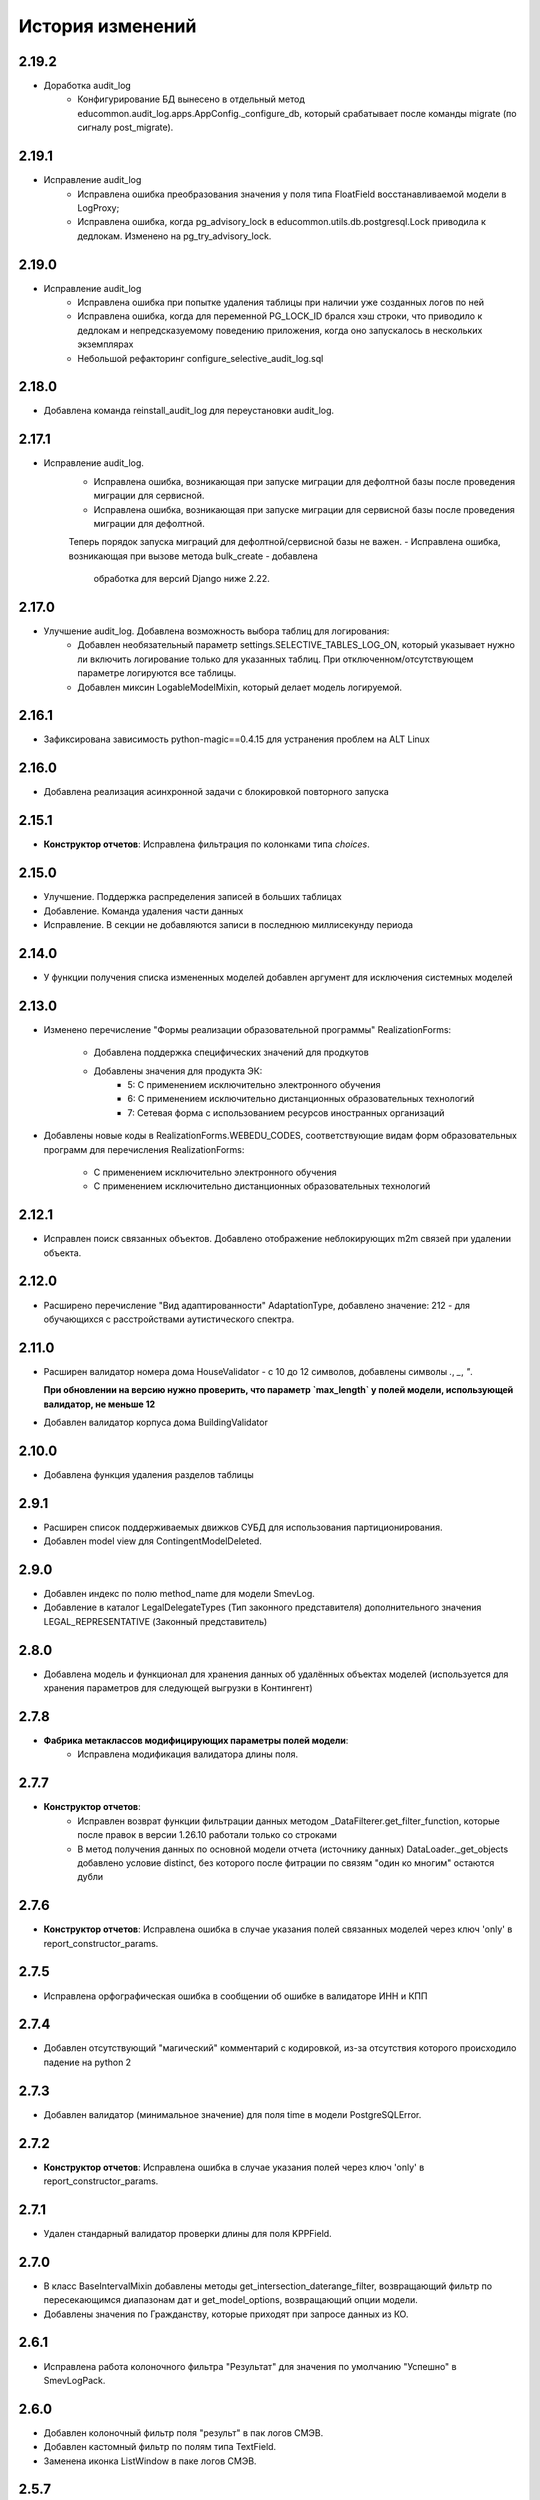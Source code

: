 .. :changelog:

История изменений
-----------------

2.19.2
++++++
- Доработка audit_log
    - Конфигурирование БД вынесено в отдельный метод educommon.audit_log.apps.AppConfig._configure_db,
      который срабатывает после команды migrate (по сигналу post_migrate).

2.19.1
++++++
- Исправление audit_log
    - Исправлена ошибка преобразования значения у поля типа FloatField
      восстанавливаемой модели в LogProxy;
    - Исправлена ошибка, когда pg_advisory_lock в educommon.utils.db.postgresql.Lock
      приводила к дедлокам. Изменено на pg_try_advisory_lock.

2.19.0
++++++
- Исправление audit_log
    - Исправлена ошибка при попытке удаления таблицы при наличии уже созданных
      логов по ней
    - Исправлена ошибка, когда для переменной PG_LOCK_ID брался хэш строки, что
      приводило к дедлокам и непредсказуемому поведению приложения, когда оно
      запускалось в нескольких экземплярах
    - Небольшой рефакторинг configure_selective_audit_log.sql

2.18.0
++++++
- Добавлена команда reinstall_audit_log для переустановки audit_log.

2.17.1
++++++
- Исправление audit_log.
    - Исправлена ошибка, возникающая при запуске миграции для дефолтной
      базы после проведения миграции для сервисной.
    - Исправлена ошибка, возникающая при запуске миграции для сервисной
      базы после проведения миграции для дефолтной.
    Теперь порядок запуска миграций для дефолтной/сервисной базы не важен.
    - Исправлена ошибка, возникающая при вызове метода bulk_create - добавлена
      обработка для версий Django ниже 2.22.

2.17.0
++++++
- Улучшение audit_log. Добавлена возможность выбора таблиц для логирования:
    - Добавлен необязательный параметр settings.SELECTIVE_TABLES_LOG_ON,
      который указывает нужно ли включить логирование только для указанных
      таблиц. При отключенном/отсутствующем параметре логируются все таблицы.
    - Добавлен миксин LogableModelMixin, который делает модель логируемой.

2.16.1
++++++
- Зафиксирована зависимость python-magic==0.4.15 для устранения проблем на ALT Linux

2.16.0
++++++
- Добавлена реализация асинхронной задачи с блокировкой повторного запуска

2.15.1
++++++
- **Конструктор отчетов**: Исправлена фильтрация по колонками типа `choices`.

2.15.0
++++++
- Улучшение. Поддержка распределения записей в больших таблицах
- Добавление. Команда удаления части данных
- Исправление. В секции не добавляются записи в последнюю миллисекунду периода

2.14.0
++++++
- У функции получения списка измененных моделей добавлен аргумент для
  исключения системных моделей

2.13.0
++++++
- Изменено перечисление "Формы реализации образовательной программы"
  RealizationForms:
    - Добавлена поддержка специфических значений для продкутов
    - Добавлены значения для продукта ЭК:
        - 5: С применением исключительно электронного обучения
        - 6: С применением исключительно дистанционных
          образовательных технологий
        - 7: Сетевая форма с использованием ресурсов иностранных организаций

- Добавлены новые коды в RealizationForms.WEBEDU_CODES, соответствующие
  видам форм образовательных программ для перечисления RealizationForms:

    - С применением исключительно электронного обучения
    - С применением исключительно дистанционных образовательных технологий


2.12.1
++++++
- Исправлен поиск связанных объектов. Добавлено отображение неблокирующих
  m2m связей при удалении объекта.

2.12.0
++++++
- Расширено перечисление "Вид адаптированности" AdaptationType, добавлено
  значение: 212 - для обучающихся с расстройствами аутистического спектра.

2.11.0
++++++
- Расширен валидатор номера дома HouseValidator - с 10 до 12 символов,
  добавлены символы `.`, `_`, `"`.

  **При обновлении на версию нужно проверить, что параметр `max_length`
  у полей модели, использующей валидатор, не меньше 12**
- Добавлен валидатор корпуса дома BuildingValidator

2.10.0
++++++
- Добавлена функция удаления разделов таблицы

2.9.1
+++++
- Расширен список поддерживаемых движков СУБД для использования
  партиционирования.
- Добавлен model view для ContingentModelDeleted.

2.9.0
+++++
- Добавлен индекс по полю method_name для модели SmevLog.
- Добавление в каталог LegalDelegateTypes (Тип законного представителя)
  дополнительного значения LEGAL_REPRESENTATIVE (Законный представитель)

2.8.0
+++++
- Добавлена модель и функционал для хранения данных об удалённых объектах
  моделей (используется для хранения параметров для следующей выгрузки в
  Контингент)

2.7.8
+++++
- **Фабрика метаклассов модифицирующих параметры полей модели**:
    - Исправлена модификация валидатора длины поля.

2.7.7
+++++
- **Конструктор отчетов**:
    - Исправлен возврат функции фильтрации данных методом
      _DataFilterer.get_filter_function,
      которые после правок в версии 1.26.10 работали только со строками
    - В метод получения данных по основной модели отчета (источнику данных)
      DataLoader._get_objects добавлено условие distinct,
      без которого после фитрации по связям "один ко многим" остаются дубли

2.7.6
+++++
- **Конструктор отчетов**:  Исправлена ошибка в случае
  указания полей связанных моделей через ключ 'only'
  в report_constructor_params.

2.7.5
+++++
- Исправлена орфографическая ошибка в сообщении об ошибке в
  валидаторе ИНН и КПП

2.7.4
+++++
- Добавлен отсутствующий "магический" комментарий с кодировкой,
  из-за отсутствия которого происходило падение на python 2

2.7.3
+++++
- Добавлен валидатор (минимальное значение)
  для поля time в модели PostgreSQLError.

2.7.2
+++++
- **Конструктор отчетов**:  Исправлена ошибка в случае
  указания полей через ключ 'only' в report_constructor_params.

2.7.1
+++++
- Удален стандарный валидатор проверки длины для поля KPPField.

2.7.0
+++++
- В класс BaseIntervalMixin добавлены методы get_intersection_daterange_filter,
  возвращающий фильтр по пересекающимся диапазонам дат и get_model_options,
  возвращающий опции модели.
- Добавлены значения по Гражданству, которые приходят при запросе данных из КО.

2.6.1
+++++
- Исправлена работа колоночного фильтра "Результат"
  для значения по умолчанию "Успешно" в SmevLogPack.

2.6.0
+++++
- Добавлен колоночный фильтр поля "результ" в пак логов СМЭВ.
- Добавлен кастомный фильтр по полям типа TextField.
- Заменена иконка ListWindow в паке логов СМЭВ.

2.5.7
+++++
- Исправлена регулярка для валидатора типа документа.

2.5.6
+++++
- Исправлена проверка количества значений для фильтра "между" в ReportFilter.

2.5.5
+++++
- Добавлен unicode_literals из __future__ в файл с основными валидаторами
  для корректной работы регулярок с unicode.

2.5.4
+++++
- При парсинге xls если нет ошибок возвращался list(), а нужен set()

2.5.3
+++++
- Исправлена непредвиденная ошибка в окне редактирования шаблона КО в IE-11;

2.5.2
+++++
- При добавлении ошибки при парсинге xls листа остаются только уникальные.

2.5.1
+++++
- Валидаторы Серии и Номера документа: изменено регулярное выражение;
- Поля модели: добавлена переменная `__all__`.

2.5.0
+++++
- **get_related_instances_and_handlers**: Каскадное удаление для m2m-полей.

2.4.0
+++++
- Валидация полей:
    - Добавлены валидаторы персональных данных физического лица для:
         - ФИО;
         - даты (например, рождения);
         - дома;
         - серии и номера паспорта;
         - серии и номера остальных документов;
    - Добавлены вспомогательные функции для создания миграций с валидаторами по
      дате, в которых требуется динамически изменяющаяся дата. К примеру, когда
      дата рождения не должна быть больше текущей даты.
- Поля модели для персональных данных:
    - Добавлены поля для ФИО, СНИЛС, КПП, ИНН, ОГРН, серии и номера док-в
      (отдельно - паспорта), дат;
    - Некоторые (строковые) поля наследуют интерфейс `IMaskRegexField` и
      указывают маску ввода.

2.3.3
+++++
- **CascadeDeleleMixin**: Добавлены сигналы pre_cascade и post_cascade.

2.3.2
+++++
- **CascadeDeleleMixin**: Исправлена совместимость с второй версией Python.

2.3.1
+++++
- **BaseImportPack**: Исправлена проблема вызова метода `get_loaders`
  без параметров.

2.3.0
+++++
- **CascadeDeleleMixin**: Доработка алгоритма удаления связанных объектов.

2.2.6
+++++
- **FileMimeTypeValidator**: Исправлено получение mimetype для докуметов
  созданных в MS office (с расширением docx, xslx, pptx и т.д.).

2.2.5
+++++
- **RBAC**: Исправлена ошибка функции _get_group_title при доступе к группе,
  которой нет в rbac.groups.

- **RBAC JS**: Добавлена проверка на присутствие атрибута label у
  canBeAssignedField.

2.2.4
+++++
- **FileMimeTypeValidator**: Исправил ошибку валидации, при которой если уже
  валидировался файл, то его тип не определялся.

2.2.3
+++++
- **Конструктор отчетов**: Исправлена ошибка метода _is_row_nullable, из-за
  которой выполнение прерывалось при проверке сложносоставных столбцов на
  необходимость сортировки.

2.2.2
+++++
- **XLSLoader**: Исправлено написание ошибки для Импортера. Теперь указывается
  номер строки.

2.2.1
+++++
- **RBAC**: Возможность добавления аннотации типов для метода `get_rbac_rule_data`
- **Конструктор отчетов**: Добавлено человекочитаемое представление для столбцов,
  операторов, фильтров, и сортировки в конструкторе отчетов (report_constructor)
- Исправлена ошибка в шаблоне для отображения текста сообщения без
  экранирования символов html-тегов в колонке "Сообщение" в таблице
  перечисления связей при удалении объекта.

2.2.0
+++++
- **Конструктор отчетов**: Добавлена возможность подсчета количества и суммы
  значений в отчете.
- **Конструктор отчетов**: Исправлено формирование данных при использовании
  ``ArrayField``.

2.1.2
+++++
- Исправлена ошибка в конструкторе отчетов Excel, не позволяющая
  отсортировать массив, содержащий и обычные значения, и null (None).

2.1.1
+++++
- Исправление ошибки вызова super() у класса SingleErrorDecimalField.

2.1.0
+++++
- Добавлен валидатор SingleErrorDecimalValidator для поля
  SingleErrorDecimalField, и добавлено поле SingleErrorDecimalField.

2.0.4
+++++
- Исправлен баг при неуказанном классе загрузчика в наследниках
  importer.api.BaseImportPack

2.0.3
+++++
- Исправлена совместимость importer.api.BaseImportPack с Python3

2.0.2
+++++
- (Несовместима с Python3)
  Исправлена совместимость importer.api.BaseImportPack с Python3

2.0.1
++++++
- (Несовместима с Python3) Исправлено эпизодическое отображение
  ошибок встраивания прокси из предшествующей загрузки
  при использовании LayoutProxyLoader

2.0.0
++++++
- Изменения для поддержки Python 3.7.
- Удалены фактически не поддерживаемые south_migrations.

1.28.3
++++++
- **Конструктор отчетов**: Исправлена работа конструктора при работе с
  вложенными блоками, возникающими при обработке отношений многие-ко-многим.

1.28.2
++++++
- Добавлен механизм для комплексной валидации строк при дата-импорте.

1.28.1
++++++
- Исправлена работа конструктора отчетов с ArrayField, BooleanField.

1.28.0
++++++
- Добавлен валидатор ``FileMimeTypeValidator`` для FileField полей проверяющий
  mimtype файла.

1.27.1
++++++
- Исправлена ошибка в python3 TypeError: method expected 2 arguments, got 3

1.27.0
++++++
- Минимальная версия Django поднята до 1.11

1.26.16
+++++++
- Исправлена ошибка приведения типов в XLSLoader.

1.26.15
+++++++
- Исправлена ошибка при проверке необходимости игнорирования поля модели
- Добавлена возможность добавить в конструкторе вычисляемое поле связанной модели

1.26.14
+++++++
- Добавлена возможность изменить базовый кварисет валидатора уникальности.

1.26.13
+++++++
- **Логи СМЭВ**:

 * Добавлена проверка дат в окно параметров печати отчета
 * Печатная форма отчета изменена на Альбомную для того чтобы все столбцы
   умешались на одной странице

1.26.12
+++++++
- Исправлена ошибка перекрытия окна с сообщением при вызове
  ApplicationLogicExeption, при использованиии CancelConfirmWindow.

1.26.11
+++++++
- **Совместимость с Django2.0**: Для совместимости с django 2.0 доработаны:

  * У ``AuditLogMiddleware`` добавлено наследование от MiddlewareMixin для
    совместимостью с новым стилем middleware
  * В модели ``ResetPasswords`` у поля с типом ForeignKey
    добавлен атрибут on_delete

1.26.10
+++++++
- **Конструктор отчетов**: Исправлена работа фильтров.

1.26.9
++++++
- Добавлен валидатор модели для полей, становящихся обязательными в рамках
  плагина.
- Добавлена возможность настраивать сообщение об ошибке для валидатора
  ``UnchangeableFieldValidator``.

1.26.8
++++++

- В дополнение к операции миграции ``AlterField`` с поддержкой других
  приложений добавлены операции ``AddField``, ``RemoveField`` и
  ``RenameField``.

1.26.7
++++++

- **Журнал изменений**: Исправлена ошибка, возникавшая при отображении строкового
  представления удаленого объекта модели, в которой есть поля типа
  ``FileField`` или ``ImageField``.
- **Журнал изменений**: Добавлена поддержка полей типа ``DateTimeField`` при
  отображении строкового представления объекта в журнале изменений.

1.26.6
++++++

- **Конструктор отчетов**:  Исправлена ошибка формирования отчета. Доработана
  функция проверки блока записей, добавлена проверка пустого множества.

1.26.5
++++++

- **Конструктор отчетов**:  Исправлена ошибка фильтрации коллонок для создания
  шаблона отчета.


1.26.4
++++++

- **Конструктор отчетов**:  Исправлена фильтрация коллонок для создания
  шаблона отчета.

1.26.3
++++++

- Добавлена возможность регистрации и перерегистрации представлений моделей,
  в зависимости от их приоритета.


1.26.2
++++++

- **Конструктор отчетов**:  Исправлена ошибка связаная с кодировками при
  записи в файл.

1.26.1
++++++

- **Конструктор отчетов**:  В конструктор отчетов исправлена ошибка объеденения блоков в строке

1.26.0
++++++

- Добавлена операция миграций ``AlterField`` для изменения параметров полей с
  поддержкой моделей других приложений.

1.25.1
++++++

- **Подержка django 2.2**: Добавлена подержка django 2.2.

1.25.0
++++++

- **validation**: В ModelValidationMixin добавлена возможность задавать
  классы-валидаторы для модели.
- **validators**: Добавлены валидаторы для моделей.

1.24.0
++++++

- **Конструктор отчетов**: вычисляемые поля.

1.24.0
++++++

- **Конструктор отчетов**: вычисляемые поля.

1.23.0
++++++

- **Конструктор отчетов**: Исправлено поведение редактора шаблонов так, чтобы
  в режиме ``read_only`` не были доступны кнопки редактирования шаблона.
- **Конструктор отчетов**: в редактор шаблонов отчетов добавлена поддержка
  двойного клика мышью для добавления/удаления столбцов в отчет и
  разворачивания/сворачивания разделов.
- **Конструктор отчетов**: добавлена поддержка полей логического типа. Ранее
  для таких полей в отчете отображались значения "0" и "1". После доработки
  отображаются "Нет" и "Да" соответственно.

1.22.1
+++++++

- **educommon.importer.XLSReader**: Исправлена обработка ключей словаря
  конфигураций страниц, так что бы не возникала ошибка, когда их тип отличный
  от str.

1.22.0
+++++++

- **django.db.utils**: Добавлен ``Lookup`` фильтрации текста по вхождению
  независимо от регистра, букв е/ё и наличия пробелов.

1.21.9
++++++

- **validators**: Исправлено сообщение валидатора ОКТМО.

1.21.8
++++++

- **extenders**: Исправлена ошибка добавления расширителей с приоритетом.

1.21.7
++++++

- **ws_log**: Исправлена ошибка логирования в ``BaseWsApplicationLogger``.

1.21.6
++++++

- **ws_log**: Исправлена ошибка при сохранение записи лога в Python3.
  При сохранении запрос/ответ в модели не приобразовывался из bytes в str. Это
  приводило к не правильному отображению запросов/ответов в логе.

1.21.5
++++++

- ``utils.ui``: Багфикс в ``DatetimeFilterCreator``, фильтрация осуществлялась
  по полю ``time``, а не по полю, имя которого указывалось в аргументе
  ``field_name``.

1.21.4
+++++++

- **Конструктор отчетов**: Добавлено текстовое представление модели
  ReportTemplate.

1.21.3
+++++++

- **importer**: в XLSLoader изменен текст ошибки при неправильном именовании
  листов в импортируемом файле.

1.21.2
+++++++

- **Конструктор отчетов**: исправлено падение в реестре конструктора отчета
  при несуществующих полях в подотчетных моделях.

1.21.1
+++++++

- **Построение отчета**: Метод ''SimpleReporter.make_report'' изменен
  для более удобного расширения.
- Обработано исключение, генерируемое дескрипторами при ``clean()`` модели
- Учтены связи ``OneToOneField`` при синхронизации данных с Контингентом.
- Внесены исправления в конструктор отчетов. Исправлена проблема извлечения
  полей из RelatedObject.

1.21.0
++++++

- Добавлен пакет **about**, реализующий базовый функционал приложения
  "Информация о системе".

1.20.9
++++++

- **Импорты**: Исправлена ошибка формирования логов при импорте.

1.20.8
++++++

- **Импорты**: Исправлено учитывание регистра названия листов при поиске
  загрузчиков и замалчивание ошибок при неправильном названии листов.

1.20.7
++++++

- **Конструктор отчетов**: Исправлен рекурсивный поиск исключаемых полей.

1.20.6
++++++

- Исправлено отображение лога в журнале изменений, пакет rbac,
  модель RolePermission

1.20.5
++++++

- Добавлено сохранение названия функции при обертывании в
  ``convert_validation_error_to``

1.20.4
++++++

- Добавлено предстваление для модели ``contingent_plugin.ContingentModelChanged``
- Доработано подключение плагина ``contingent_plugin``

1.20.3
++++++

- Исправлен баг при получении модели для проверки в RelationsCheckMixin.
  Ошибка возникала при извлечении модели из прокси над другим прокси.

1.20.2
++++++

- **RBAC**: Отключено отображение предупреждений об удалении зависимых объектов
  при удалении роли.

1.20.1
++++++

- Исправлена ошибка связаная с правилом удаление(on_delete) в поле task_type
  модели RunningTask.

1.20.0
++++++

- Добавлена поддержка django 2.0.

1.19.7
++++++

- Исправлена ошибка при открытии окна BaseMultiSelectWindow

1.19.6
++++++

- **RBAC**: багфикс в функции get_rbac_rule_data().

1.19.5
++++++

- **utils.plugins**: багфикс в модуле (проявлялся в Python 2).

1.19.4
++++++

- **Журнал изменений**: добавлена возможность отключения актуализации настроек
  журналирования.

1.19.3
++++++

- Добавлена возможность автоматичекой перезагрузки грида после подтверждения
  удаления всех зависимых объектов.

1.19.2
++++++

- Исправлена ошибка плагина ``contingent_plugin`` в функции
  ``observer.ContingentFieldsObserver#_has_changes``. При применении дата
  миграций плагином логируются изменения данных. При этом в перечне полей
  логирования находятся и те, которые существовали в модели не всегда.
  Устранено падение, если поля в исторической модели еще не существует.

1.19.1
++++++

- Добавлена возможность сохранения выбора при переходе между страницами
  BaseMultiSelectWindow

1.19.0
++++++

- Добавлен пакет **rest**, реализующий базовый функционал для создания
  rest-сервисов
- Исправлена работа ResultPermissionsAction для случая,
  когда у роли есть скрытые разрешения.

1.18.0
++++++

- Добавлен класс-примесь ``DeferredActionsMixin`` для выполнения отложенных
  действий перед/после сохранения/удаления объекта модели.

1.17.5
++++++

- Добавлена возможность расширять функции и методы встроенных типов

1.17.4
++++++

- Исправлено получение пака в ``get_pack()``
- Добавлена проверка типа расширяемой функции/метода

1.17.3
++++++

- **ws_log**: Добавлен новый тип источника взаимодействия "МФЦ".

1.17.2
++++++

- **ws_log**: Исправлена ошибка при логирование запросов в Python 3.

1.17.1
++++++

- **ws_log**: Добавлен новый тип источника взаимодействия "Барс-Образование".
- **delete_check**: Функции получения связанных объектов при удалении вынесены
  за DeleteCheck, исправлено формирование связей при использовании
  Django-коллектора.

1.17.0
++++++

- В ``ModelValidationMixin`` добавлена возможность выполнения операций
  сохранения с проверкой (``clean_and_save()``, ``objects.create()``) внутри
  транзакции. Такая необходимость возникает в т.ч. когда внутри
  ``full_clean()`` используется ``select_for_update()``.

1.16.3
++++++

- Добавлены новые параметры полей ввода имен, ОКПО, ОГРН, ОКВЭД, ОКОПФ,
  ОКФС, телефона, эоектронной почты и номера счета.

1.16.2
++++++

- **django.db.migration.operations**: добавлена поддержка "естественных"
  (natural) ключей в операции ``LoadFixture``.

1.16.1
++++++

- **delete_check**: Сбор неблокирующих связей при удалении объектов заменен на
  использование коллектора Django.
- **Интервальные модели**: оптимизирована проверка пересечения интервала
  с другими записями модели (параметр ``no_intersections_for``) при
  использовании внешних ключей.
- **Реестр асинхронных задач**: Исправлен некорректный порядок отображения
  результатов выполнения асинхронной задачи.

1.16.0
++++++

- Добавлено окно отображения связанных объектов с возможностью продолжить
  удаление объекта и его связей.

1.15.9
++++++

- **RBAC**: Багфикс в команде ``rbac show actions`` при запуске в Python 3.
- **RBAC**: В вывод команды ``rbac show actions`` добавлена подсветка имен
  разрешений и классов.

1.15.8
++++++

- **Интервальные модели**: Багфикс в метаклассе интервальной модели. Ошибка
  проявлялась в том, случае, когда на основе классов-примесей
  ``DateIntervalMixin`` и ``DateTimeIntervalMixin`` создавались классы-примеси.
  В метаклассе ``BaseIntervalMeta`` учитывались параметры только самого класса,
  но не его предков, в результате при сложном наследовании терялись параметры
  интервальной модели.
- Удалено использование pip API в связи с тем, что в версии 10 оно было
  закрыто.

1.15.7
++++++

- **Интервальные модели**: Багфикс в метаклассе интервальной модели, из-за
  которого нельзя было поменять параметры полей с границами интервала, если
  в классе модели использовался другой метакласс (конфликт с
  ``model_modifier_metaclass``).

1.15.6
++++++

- **Журнал изменений**: Удалена привязка к RBAC. Это мешало использовать журнал
  изменений в Системах без RBAC.

1.15.5
++++++

- **Конструктор отчетов**: Добавление проверки окрашивания в красный только
  листьевю
- **Журнал изменений**: багфикс в коде перенастройки подключения к сервисной
  БД из основной.

1.15.4
++++++

- Багфикс после добавления поддержки Python 3: исправлен расчет высоты текста
в ячейке

1.15.3
++++++

- Добавлен перехват ObjectDoesNotExist ошибок для моделей.
- Багфикс после добавления поддержки Python 3: исправлено разбиение слова на
  части для печатных форм.
- **Конструктор отчетов**: Исправление отображения отчетов с неактуальными
  колонками.
- **Конструктор отчетов**: Поле "Отображать данные по дочерним учреждениям"
  переименовано в поле "Отображать данные по дочерним организациям".

1.15.2
++++++

- Багфикс после добавления поддержки Python 3: добавлено принудительное
  приведение номера строки к строковому виду в key-функции сортировки логов.

1.15.1
++++++

- Багфикс после добавления поддержки Python 3: убран decode() для объектов str.

1.15.0
++++++

- Добавлен функционал расширителей классов (``educommon.utils.plugins``).

1.14.3
++++++

- **RBAC**: Багфикс в модели ``UserRole`` (непраивльно выполнялась проверка
  возможности назначения роли указанному типу пользователя).

1.14.2
++++++

- **RBAC**: Багфикс в окне редактирования роли: не отображались наименования
  разделов.
- Багфикс после добавления поддержки Python 3: при использовании директивы
  ``from __future__ import absolute_imports`` в Python 2 значение
  ``__package__`` содержит пустую строку вместо имени пакета.

1.14.1
++++++

- **ws_log**: Исправлена ошибка сортировки по столбцу "Код метода".

1.14.0
++++++

- Поддержка Python 3.

1.13.8
++++++

- **Реестр асинхронных задач**: Исправлена ошибка, возникающая при попытке
  использования ``retry`` у асинхронных задач.


1.13.7
++++++

- **Конструктор отчетов**: Исправлена ошибка, возникающая при формировании
  и редактировании отчетов из шаблонов, поля которых были исключены
  при помощи ``model.report_constructor_params`` (except, only, skip).


1.13.6
++++++

- **m3**: Доработана совместимость с Django >= 1.9

1.13.5
++++++

- **ws_log**: Добавлена возможность сортировки записей в реестре логов
  запросов СМЭВ (``educommon.ws_log.actions.SmevLogPack``)

1.13.4
++++++

- **django.db.migration.operations**: В ``LoadFixture`` и ``CorrectSequence``
  добавлены возможности принудительно загрузить фикстуры и
  скорректировать sequence для моделей
  (например, для моделей, у которых параметр managed=False).

1.13.3
++++++

- **Конструктор отчетов**: Исправлена ошибка, при которой некорректно
  выполнялась проверка ограничивающих параметров столбцов вложенных
  моделей источника.

1.13.2
++++++

- **django.db.utils**: Багфикс в ``model_modifier_metaclass`` (при изменении
  параметры ``max_length`` у поля ``CharField`` в соответствующем валидаторе
  поля значение оставалось равным исходному).

1.13.1
++++++

- **ws_log**: Исправлена ошибка при обработке события wsgi_exception.

1.13.0
++++++

- **ws_log**

  - Доработано логирование запросов к веб-сервисам.
  - Добавлен менеджер логгеров (``educommon.ws_log.utils.logger_manager``).
  - Добавлен класс-интерфейс для конфигурирования менеджера логгеров
    (``educommon.ws_log.IConfig``).
  - Добавлен логгер для уже существующих веб-сервисов
    (``educommon.ws_log.base.DefaultWsApplicationLogger``).

1.12.3
++++++

- **RBAC**: Багфикс проверки типа пользователя в модели ``UserRole``.

1.12.2
++++++

- **RBAC**: Реализована защита от удаления из всех ролей разрешения на
  редактирование роли.

1.12.1
++++++

- **RBAC**: Багфикс в миграции 0004: из-за того, что не был прописан менеджер
  по умолчанию, использование модели ``UserRole`` в миграциях приводило к
  ошибке, т.к. атрибута ``objects`` у этой модели не было.

1.12.0
++++++

- **RBAC**: Добавлена возможность назначения ролей определенному типу
  пользователей.

1.11.2
++++++
- ``utils.fonts``: Добавлен шрифт Calibri.

1.11.1
++++++

- ``utils.ui``: Добавлена возможность указывать callable-объекты для
  формирования вариантов выбора в фильтре ``educommon.utils.ui.ChoicesFilter``.

1.11.0
++++++

- **Конструктор отчетов**: Изменена логика обработки параметров моделей,
  теперь иерархия столбцов отчета формируется в зависимости от параметров
  источника данных.
- **Конструктор отчетов**: Добавлена возможность указывать вложенные поля в
  параметрах конструктора модели.

1.10.0
++++++

- Добавлен парсер для файлов лицензий (``educommon.utils.licence``).
- **RBAC**: Добавлена возможность сокрытия разрешений от пользователя.
- **RBAC**: В окно редактирования роли добавлен столбец "Зависимые разрешения".

1.9.1
+++++

- **Конструктор отчетов**: Добавлена проверка заполненности параметров
  сортировки отчета на клиенте.

1.9.0
+++++

- **Конструктор отчетов**: Минимальная версия *Django* поднята до *1.8*.
- **Конструктор отчетов**: Регистрация `lower` лукапа при подключении плагина.
- **Конструктор отчетов**: Исправлена работа фильтров "Равно одному из" и
  "Между".
- Добавлена возможность расширения списка зависимых объектов перед удалением
  записей в слушателе ``DeleteCheck``, через сигнал ``collect_implicit``.
- **Журнал веб-сервисов**: в окне печати и xls шаблоне изменено название поля
  с "Учреждение" на "Организация".
- Добавлены переменные "Константы" обозначающие некоторые элементы справочника
  образовательных организаций
- **RBAC**: Исправлена ошибка открытия списка ролей при наличии права только
  на просмотр.

1.8.3
+++++

- Исправлена ошибка в ``educommon.django.db.utils.model_modifier_metaclass``.
  Не было учтено, что некоторые атрибуты поля имеют дубликаты *(например,
  значение ``verbose_name`` дублируется также и в атрибуте ``_verbose_name``)*.
  В результате, если не продублировать значение в таких атрибутах, при
  формировании файла миграции переопределенные в ``model_modifier_metaclass``
  параметры полей не будут учтены.

1.8.2
+++++

- **RBAC**: Добавлена возможность указывать зависимости между разрешениями
  в виде callable-объекта (актуально для предотвращения кросс-импортов).

1.8.1
+++++

- **RBAC**: Добавлена поддержка классов конфигурации django-приложений в
  параметре ``INSTALLED_APPS``.

1.8.0
+++++

- **RBAC**: Добавлена возможность определять зависимости между разрешениями.
- **RBAC**: В окно редактирования роли добавлена возможность просмотра итоговых
  разрешений, предоставляемых ролью (с учетом зависимых разрешений и вложенных
  ролей).
- **RBAC**: Прописаны зависимости между разрешениями в следующих приложениях
  ``educommon.auth.rbac`` и ``educommon.audit_log``.
- **Утилиты**: добавлена функция ``patch_utf8_assertion_error``. Если её
  вызвать при инициализации проекта, то все исключения AssertionError
  с русскоязычными сообщениями будут отображаться корректно.

1.7.0
+++++

- **RBAC**: Добавлено отображение текстового описания разрешения в окне
  редактирования роли.

- Перенос шаблонного фильтра ``jsonify`` в ``educommon.utils.system_app``.

1.6.8
+++++

- **RBAC**: Доработка функции ``educommon.auth.rbac.utils.get_rbac_rule_data``.
  Добавлена поддержка метода ``get_rbac_rule_data`` в действиях (``Action``), а
  также поддержка аргумента ``action`` в методах ``get_rbac_rule_data``.

1.6.7
+++++

- **Утилиты**: Багфикс в функции ``educommon.utild.db.get_related_fields()``.

1.6.6
+++++

- **RBAC**: Багфикс в коде запуска обработчиков разрешений.

1.6.5
+++++

- **RBAC**: Доработана проверка на вложенность при удалении роли из роли.
- Вынесен шаблонный фильтр jsonify.

1.6.4
+++++

- Добавлен источник взаимодействия "концентратор" в реестр "Поставщики СМЭВ"

1.6.3
+++++

- **Утилиты**: исправлена ошибка в функции ``is_in_migration_command()``,
  допущенная в предыдущей версии ``educommon``.

1.6.2
+++++

- **Утилиты**: доработана функция ``is_in_migration_command()``. Ранее в
  версиях Django 1.7+ она возвращала ``True`` только если вызов функции
  осуществлялся в рамках выполнения management-команды ``migrate``, команды
  ``makemigrations``, ``sqlmigrate`` и ``show_migrations`` не учитывались.
  Поддержка этих команд добавлена в функцию.

1.6.1
+++++

- **Конструктор отчетов**: в окне редактирования шаблона отчета на вкладке
  "Фильтры" столбец "Оператор" переименован на "Условие".

- **Конструктор отчетов**: доработка для совместимости с Celery 4.x.
  ``ConstructorConfig.async_task`` должен возвращать экземпляр класса, а в коде
  результат использовался как класс.

- Обновлены secure_media urlpatterns для Django 1.10.

1.6.0
+++++

- **Конструктор отчетов**: добавлена возможность переопределения наименований
  столбцов при настройке источников данных.

1.5.0
+++++

- **Журнал изменений**: добавлена проверка наличия в базах данных (основной и
  сервисной) необходимых расширений. При их отсутствии осуществляется попытка
  создания недостающих расширений: для основной БД --- ``postgres_fdw`` и
  ``hstore``, для сервисной --- ``hstore``.
- **Журнал изменений**: исправлена ошибка, возникающая при выполнении миграций
  на пустой БД.

1.4.0
+++++

- Конструктор отчетов: фильтрация и сортировка данных, багфиксы.
- Исправлена ошибка в зависимости от пакета ``m3-django-compat``, которая
  приводила к тому, что при установке зависимостей в соответствии со списком
  зависимостей проекта устанавливалась версия 1.3.0 несмотря на то, что другие
  пакеты требовали более высоких версий ``m3-django-compat``.

1.3.2
+++++

- Исправлена миграция изменения Поле "Адрес сервиса изменения статуса"
  в модели "Поставщики СМЭВ"


1.3.1
+++++

- Поле "Адрес сервиса изменения статуса" в модели "Поставщики СМЭВ"
  сделано необязательным.

1.2.0
+++++

- В educommon.importer.EnumCell добавлена возможность указывать значения,
  при которых ячейка считается пустой.

1.1.4
+++++

- Добавлены типы законного представителя ("Попечитель" и "Руководитель воспита-
  тельного, лечебного и иного учреждения, в котором ребенок находится на
  полном государственном обеспечении") в качестве доступных для выбора в
  справочниках значений в ЭДС.

1.1.3
+++++

- Исправление ошибки в функции ``educommon.ws_log.smev.applications.method_call``.
  Если дескриптор метода не найден(ResourceNotFound), при попытки получить
  из системы информацию по методу сервиса для логирования, падала ошибка.

1.1.2
+++++

- Исправление ошибки в функции ``educommon.utils.m3.db.get_related_fields``.
  Ошибка заключалась в том, что функция возвращала M2M-поля, указывая на то,
  что из них есть ссылки (внешний ключ) на указанную в первом аргументе функции
  модель. Но фактически такой ссылки нет --- есть ссылка из промежуточной
  таблицы. Это приводило к неправильному функционированию слушателя
  ``DeleteCheck``.

1.1.1
+++++

- При отсутствии прав на редактирование разрешений ролей грид в
  ``educommon.auth.rbac.ui.RoleEditWindow`` будет типа `ExtGridRowSelModel`,
  иначе `ExtGridCheckBoxSelModel`. Добавлен стиль для строк грида ролей
  которые не выбраны.

1.1.0
+++++

- Объявлены две константы для перечисления трудных жизненных ситуаций
  (``educommon.contingent.catalogs.DifficultSituations``).
- Добавлена совместимость ``educommon.django.db.partitioning`` c Django 1.4.
- Добавлен справочник "Тип документа, подтверждающего права".

1.0.12
++++++

- Исправлена 4-ая миграция модуля ``educommon.ws_log``, добавлено явное
  приведение типа, при изменении поля ``source``.

1.0.11
++++++

- Блокировка грида в ``educommon.auth.rbac.ui.RoleEditWindow``, если имеются
  права только на просмотр ролей. Скрытие кнопки сохранить.

1.0.10
++++++

- Исправление ошибки при фильтрации записей по полю "Объект" в Журнале
  изменений (``educommon.audit_log``).

1.0.9
+++++

- Перенос проверки наличия полей в моделях для
  ``contingent.contingent_plugin.observer.ContingentFieldsObserver``

1.0.8
+++++

- Исправил функцию проверки наличия SQL процедур, необходимых
  для проведения партиционирования.

1.0.7
+++++

- Исправлена ошибка UnicodeEncodeError при обработке
  ``spyne_smev.fault.ApiError``.

1.0.5
+++++

- Восстановлена загрузка фикстуры для модели типа асинхронных задач
  в django-миграциях.

1.0.4
+++++

- Секционирование таблиц PostgreSQL: Багфикс в ``partitioning.sql``.

1.0.3
+++++

- Секционирование таблиц PostgreSQL: Исправление ошибки в функции
  ``partitioning.get_sequence_for_field()``.

1.0.2
+++++

- Конструктор отчетов: переведение сборки в асинхронный режим работы.

1.0.1
+++++

- Конструктор отчетов: увеличение времени ожидания сборки.

  Сборка отчетов может занимать много времени, но при этом пока идет в
  синхронном режиме, поэтому таймаут ожидания ответа на HTTP-запрос
  сборки отчета увеличен до 30 минут.

1.0.0
+++++

- Изменен порядок нумерации версий, описание см. в README.rst.
- Реализация конструктора отчетов.
- Исправление ошибок в параметрах моделей с ``CascadeDeleleMixin``.

0.15.32
+++++++

- Исправление ошибок в ``CascadeDeleteMixin``.

0.15.31
+++++++

- Исправлены ошибки в механизме импорта. В лог теперь попадают сообщения
  об ошибках извлечения данных из xls. Если были ошибки при импорте без
  игнорирования ошибок, то даже корректные данные не загружаются.

0.15.30
+++++++

- заменила None значения uftt_code в IdentityDocumentsTypes на значение 4
  (Другой документ, удостоверяющий личность )

0.15.29
+++++++

- educommon.audit_log: Исправлена ошибка в параметрах фильтра колонки "Объект".

0.15.28
+++++++

- Перенесен слушатель ``DeleteCheck``, собирающий и показывающий информацию о
  зависимых обьектах.
- Перенесен ``model_view`` , отображающий связи о зависимых объектах.
- Создана инфраструктура для тестирования паков.
- Созданы примеси к моделям и пакам для каскадного удаления обьектов.
- Тесты для примесей ``CascadeDeleleMixin`` и ``CascadeDeletePackMixin``.
- Добавлена совместимость management-команды ``rbac`` с версиями django<1.10.
- Перенесены функции ``get_field``, ``get_related_fields``,
  ``get_related_instances``, ``get_nested_attr``, ``local_template``.

0.15.27
+++++++

- ``educommon.ws_log``: добавлен индекс для поля "Время СМЭВ запроса"
  (``ws_log_smevlog.time``).
- ``educommon.ws_log``: оптимизирован запрос на выборку записей.

0.15.26
+++++++

- Исправлена ошибка pickle объекта модели партицированной таблицы

0.15.25
+++++++

- ``educommon.auth.simple_auth``: добавлена возможность кастомизации алгоритма
  поиска учетной записи по email при восстановлении пароля. В ``educommon.ioc``
  добавлена возможность зарегистрировать функцию ``get_user_by_email(email)``,
  в которой реализован альтернативный алгоритм.

0.15.24
+++++++

- Убрано сообщение «Файл пуст» при импорте.
- Исправлена ошибка при миграциии ``ws_log`` на всех версиях Django.

0.15.23
+++++++

- Исправлена проблема с указанием высоты строки объединенных ячеек при
  использовании ``educommon.report.utils.adjust_row_height``.
- Добавлен шрифт Tahoma Regular.
- В метод ``BaseIntervalMixin.get_date_in_intervals_filter()`` добавлены
  аргументы ``include_lower_bounds`` и ``include_upper_bounds``, определяющие
  включение границ в интервалы.

0.15.22
+++++++

- Исправлена ошибка невозможности ввода значения фильтров русскими символами в
  management-команде ``delete_objects``.

0.15.21
+++++++

- Добавлена management-команда ``delete_objects`` для удаления объектов.
- В ``educommon.django.db.partitioning`` добавлены management-команды
  для осуществления секционирования и миграции данных из родительской
  таблицы в соответствующие секции.
- Добавлена функция ``reconfigure_object_tree_by_access`` для
  перенастройки древовидного грида в зависимости от прав доступа.
- RBAC: В окне редактирования роли исправлена сортировка списка разрешений.

0.15.20
+++++++

- Добавлен журнал изменений

0.15.19
+++++++

- Исправлена ошибка при миграции ``contingent_plugin`` на версиях Django выше
  1.9.0.

0.15.18
+++++++

- Исправлена ошибка при которой невозможно изменить название файла отчета, если
  задан параметр ``title`` у пака для генерации отчета.

0.15.17
+++++++

- Поддержка версий PostgreSQL<9.5 в коде партиционирования таблиц БД. Для
  установки изменений в БД нужно выполнить
  ``partitioning.init(database_alias, force=True)``. Изменение вышло также в
  версии 0.14.24.

0.15.16
+++++++

- Поддержка табличных пространств в партиционированных таблицах. Новые разделы
  будут создаваться в том же табличном пространстве, в котором находится
  основная таблица, а не в табличном пространстве по умолчанию. Для установки
  изменений в БД нужно выполнить
  ``partitioning.init(database_alias, force=True)``.

0.15.15
+++++++

- Исправление ошибки получения списка зависимых объектов в
  ``educommon.objectpack.actions.RelationsCheckMixin``.

0.15.14
+++++++

- Исправление ошибок, допущенных в версии 0.15.10, в очередности параметров
  инициализации ``educommon.importer.proxy_import.ProxyLoader`` и пустому
  логу при загрузке строк в ``educommon.importer.proxy.MultiProxyLoader``,
  приводивших к проблемам с обратной совместимостью.

0.15.13
+++++++

- Исправление ошибок модуля импортера для работы библиотеки с версиями
  m3-core ниже 2.2.5.

0.15.12
+++++++

- К initial миграции contingent_plugin добавлен run_before со всеми
  приложениями из settings.PROJECT_APPS.

0.15.11
+++++++

- Добавлена обработка критической ошибки импорта для предварительной проверки.

0.15.10
+++++++

- Добавлен функционал предварительной проверки шаблона для операции импорта.

0.15.9
++++++

- Исправление ошибок в коде партиционирования таблиц БД, допущенных в версии
  0.14.21.

0.15.8
++++++

- Исправление ошибок, допущенных в версии 0.14.20/0.15.7, в коде
  ппартиционирования таблиц БД.

0.15.7
++++++

- Доработана печать Логов СМЭВ.
- Дополнительная оптимизация триггеров, обеспечивающих партиционирование таблиц
  БД.

0.15.6
++++++

- Исправлена ошибка ``educommon.importer.proxy_import.ProxyLoader``,
  в которой вызов метода ``load`` при наличии ошибок в импорте
  возвращал True.

0.15.5
++++++

- Оптимизация триггеров, обеспечивающих партиционирование таблиц БД (также
  в версии 0.14.19).

0.15.4
++++++

- Исправления в OriginalObjectMixin, исправляющие ошибку по внесению None
  в WeakValueDictionary.

0.15.3
++++++

- Исправления в OriginalObjectMixin, позволяющие без проблем накатывать
  миграции с загрузкой из фикстур.
- Добавлены константы для справочников "Образовательные программы", "Виды
  адаптированности", "Формы реализации образовательной программы".

0.15.2
++++++

- В ``educommon.report.utils`` добавлены функции ``cm_to_inch``,
  ``inch_to_cm``, ``get_cell_bounds``, ``get_cell_width`` и
  ``get_cell_height``.
- В функцию ``educommon.report.utils.adjust_row_height`` добавлена поддержка
  объединенных ячеек.

0.15.1
++++++

- Багфикс в базовом классе для роутеров БД ``ServiceDbRouterBase``.

0.15.0 (2016-09-15)
+++++++++++++++++++

- Выполнен рефакторинг наблюдателя за изменениями в моделях (инструкции по
  обновлению см. в ``UPGRADE.rst``).
- Изменения для совместимости с Django 1.10.

0.14.25
+++++++

- ``educommon.ws_log``: добавлен индекс для поля "Время СМЭВ запроса"
  (``ws_log_smevlog.time``).
- ``educommon.ws_log``: оптимизирован запрос на выборку записей.

0.14.24
+++++++

- Поддержка версий PostgreSQL<9.5 в коде партиционирования таблиц БД. Для
  установки изменений в БД нужно выполнить
  ``partitioning.init(database_alias, force=True)``.

0.14.23
+++++++

- Поддержка табличных пространств в партиционированных таблицах. Новые разделы
  будут создаваться в том же табличном пространстве, в котором находится
  основная таблица, а не в табличном пространстве по умолчанию. Для установки
  изменений в БД нужно выполнить
  ``partitioning.init(database_alias, force=True)``.

0.14.22
+++++++

- Исправление ошибок в коде ппартиционирования таблиц БД, допущенных в версии
  0.14.21.

0.14.21
+++++++

- Исправление ошибок, допущенных в версии 0.14.20, в коде ппартиционирования
  таблиц БД.

0.14.20
+++++++

- Дополнительная оптимизация триггеров, обеспечивающих партиционирование таблиц
  БД.

0.14.19
+++++++

- Оптимизация триггеров, обеспечивающих партиционирование таблиц БД.

0.14.18 (2016-09-14)
++++++++++++++++++++

- Исправлена ошибка, когда при ошибке в xml не отображалось имя метода в
  логах СМЭВ
- Исправлена ошибка при определении сообщения о пересечении интервалов в RBAC
- simple_report заменен на m3-simple-report
- Убраны номера версий у termcolor и django-sendfile

0.14.17 (2016-08-26)
++++++++++++++++++++

- Исправлены ошибки совместимости с django 1.4 в contingent_plugin

0.14.16 (2016-08-09)
++++++++++++++++++++

- Добавлена модель для отслеживания измененных данных контингента
- Добавлена реализация паттерна observer для django models
- Добавлена функция для автоматического увеличения высоты строки в отчете,
  в зависимости от содержимого ячейки.

0.14.15 (2016-08-01)
++++++++++++++++++++
- RBAC. Проверка на существование объекта RolePermission

0.14.14 (2016-07-29)
++++++++++++++++++++

- Исправлено сообщение об ошибке уникальности в SmevProvider
- Исправлена ошибка миграции ws_log в south migrations

0.14.13 (2016-07-27)
++++++++++++++++++++

- Переделано поле "Источник взаимодействия" в модели "Поставщики СМЭВ"
- Убрал запись в лог ФИО поставщика, т.к. это свойство специфично для каждого
  продукта.
- Добавил вызов метода update_log, который может быть определен в классах web-сервисов,
  чтобы производить с объектом-логом специфичные для продукта операции.

0.14.12 (2016-07-25)
++++++++++++++++++++

- Фикс получения related_objects через m3-django-compat
  в ``objectpack.actions.RelationsCheckMixin``.
- Добавил возможность автоматически заполнять поле Учреждение в окне настройки
  печати логов СМЭВ.
- Исправление циклических импортов в ``utils.ui``.
- Убрано неявное поведение при инициализации RBAC.

0.14.11 (2016-07-20)
++++++++++++++++++++

- В ``objectpack.actions.RelationsCheckMixin`` добавлена опциональная настройка
  для задания заголовков таблиц зависимых объектов.
- Багфикс в модуле ATCFS. Исправлен вывод отладочной информации при выполнении
  команды atcfs_migrate.
- Исправлена инициализация RBAC при прохождении миграций БД.

0.14.10 (2016-07-18)
++++++++++++++++++++

- Добавлены константы для справочника "Типы документов удостоверяющих личность".

0.14.9 (2016-07-12)
+++++++++++++++++++

- Добавлены новые поля в реестр логов СМЭВ, а так же их заполнение при логировании
  запросов к web-сервисам.
- Поле error в логах СМЭВ переименовано в result.
- Добавлена возможность печатать логи СМЭВ.
- Добавлен параметр для ввода адреса ``url_field_params``.

0.14.8 (2016-07-06)
+++++++++++++++++++

- Изменения для совместимости с Django 1.9+.

0.14.7 (2016-07-06)
+++++++++++++++++++

- Добавлено новое значение для справочника "Трудная жизненная ситуация", также
  вынесены константы для справочника "Тип документа, удостоверяющего
  личность"
- Устранена несовместимость с Django 1.8+.

0.14.6 (2016-06-30)
+++++++++++++++++++

- Изменена генерация имен файлов для отчетов, теперь они включают в себя
  названия отчетов
- Добавлены новые поля в реестр "Поставщики СМЭВ"
- Базовый класс для роутеров моделей дополнен методом ``allow_migrate`` в
  целях совместимости с Django>=1.7.
- RBAC: Удалена зависимость от South (нужно для проектов с Django>=1.7).
- Добавлена поддержка миграций Django в приложениях ``simple_auth``, ``rbac`` и
  ``async``.
- Изменения для поддержки Django 1.7+.

0.14.5 (2016-06-07)
+++++++++++++++++++

- Справочник физкультурных групп пополнен новыми значениями.
- В ``m3.extensions.ui.BaseEditWinExtender`` добавлена поддержка маппинга
  ``ArrayField`` → ``ExtMultiSelectField``.
- RBAC: добавлено verbose_name модели RoleParent.

0.14.4 (2016-05-27)
+++++++++++++++++++

- Добавлен реестр "Поставщики СМЭВ".

0.14.3 (2016-05-26)
+++++++++++++++++++

- **ws_log**: Изменение в коде извлечения данных из ``METHOD_VERBOSE_NAMES``:
  значения ключей заменены на словари с ключами ``method_verbose_name``,
  ``interaction`` и ``protocol``.
- **ws_log**: Добавлено определение вида взаимодействия по протоколу.

0.14.2 (2016-05-19)
+++++++++++++++++++

- Изменение async: добавлены поля описания задачи.
- Изменение async: в результат добавлено время выполнения задачи
  после её завершения.

0.14.1 (2016-05-08)
+++++++++++++++++++

- Обновление пакета ``m3-django-compat`` версии 1.1.x.
- Декоратор ``nested_commit_on_success`` помечен как устаревший.
- ``nested_commit_on_success``, ``commit_on_success`` и ``commit_manually``
  заменены на ``m3_django_compat.atomic``.
- Базовый класс менеджеров моделей изменен с
  ``django.db.models.manager.Manager`` на ``m3_django_compat.Manager``.

0.14.0 (2016-05-07)
+++++++++++++++++++

- Подключение пакета ``m3-django-compat``, реализующего инструменты обеспечения
  совместимости кода с версиями Django>=1.4.

0.13.8 (2016-05-12)
+++++++++++++++++++
- ws_log: отключено логирование wsdl-запросов.
- ws_log: при возникновении ошибки указывается тип запроса "Не СМЭВ".

0.13.7 (2016-05-06)
+++++++++++++++++++

- Багфикс фильтрации в реестре логирования вебсервисов.

0.13.6 (2016-04-27)
+++++++++++++++++++

- Добавлена примесь ``DateTimeIntervalMixin``, аналог ``DateIntervalMixin``
  для дат со временем.

0.13.5 (2016-04-25)
+++++++++++++++++++

- Багфикс в классе-примеси ``ModelProxyValidationMixin``.

0.13.4 (2016-04-13)
+++++++++++++++++++

- Багфикс запуска приложений на django 1.9

0.13.3 (2016-04-07)
+++++++++++++++++++

- Багфикс в журнале веб-сервисов (educommon.ws_log): Исправил вывод ошибки,
  когда после ошибки в методе web-сервиса, в лог записывалась ошибка валидации xml.

0.13.2 (2016-04-02)
+++++++++++++++++++

- Багфикс в журнале веб-сервисов (educommon.ws_log): запись журнала не
  сохранялась(падала ошибка при сохранении), так как в модель логирования было
  добавлено обязательное поле direction, которое не заполнялось при сохранении.

0.13.1 (2016-04-01)
+++++++++++++++++++

- Багфикс в журнале веб-сервисов (educommon.ws_log): запись журнала не
  сохранялась, если не был указан ответ веб-сервиса.

0.13.0 (2016-04-01)
+++++++++++++++++++

- Добавлено поле Направление запроса в модель журнала запросов вебсервисов.
  Внимание! Поле обязательно для заполнения! После перехода на данную версию
  educommon необходимо при сохранении инстанса модели SmevLog указывать
  значение атрибута direction.

0.12.9 (2016-04-22)
+++++++++++++++++++

- Исправлена примесь ``ModelProxyValidationMixin``:

  1. Lazy объекты принудительно преобразуются в строки для проверки вхождения
     в список ошибок.
  2. ``ModelProxyValidationMixin`` устанавливает верный атрибут, указывающий, что
     объект Django-модели прошел валидацию.

0.12.8 (2016-04-01)
+++++++++++++++++++

- Оптимизация процесса инициализации подсистемы RBAC:

  1. Из-за неправильной подстановки значений по умолчанию для поля
     ``Permission.description`` (``None`` вместо ``u''``) при каждой
     инициализации подсистемы RBAC разрешения, у которых не было описания,
     обновлялись в БД, т.е. для каждого разрешения без описания выполнялся
     один ненужный UPDATE-запрос.
  2. При проверке наличия изменений в параметрах разрешений неоптимально
     загружалась информация из БД (по одной записи на каждое разрешение),
     что приводило к выполнению одного SELECT-запроса на каждое разрешение.

0.12.7 (2016-03-31)
+++++++++++++++++++

- Багфиксы в кэширующем бэкенде RBAC:

  1. Сигналы ``post_save`` и ``post_delete`` срабатывали для всех моделей
     системы (нужно было учитывать только сигналы от моделей RBAC).
  2. Не обрабатывались изменения в M2M-модели, используемой для хранения
     разрешений ролей, т.к. Django не отправляет сигналы от автоматически
     созданных моделей. В результате изменение списка разрешений роли не
     приводило к перезагрузке кэша.

0.12.6 (2016-03-23)
+++++++++++++++++++

- Багфиксы в параметрах сборки и установки пакета (теперь сборка и установка
  пакета не требует предварительной установки ``m3-builder``).

0.12.5 (2016-03-22)
+++++++++++++++++++

- Подключение ``m3-builder`` как расширения ``setuptools``.

0.12.4 (2016-03-21)
+++++++++++++++++++

- Журнал запросов СМЭВ.

0.12.3 (2016-03-17)
+++++++++++++++++++

- Исправлена некорректная загрузка ролей пользователей с ограниченным сроком
  действия в кеширующем бэкенде для подсистемы RBAC (см. версию 0.11.6).

0.12.2 (2016-03-14)
+++++++++++++++++++

- Багфикс в коде партиционирования таблиц БД. Ограничения (check constraints),
  накладываемые на разделы, должны содержать только константы, т.к. иначе не
  работает т.н. constraint exclusion и при запросе данных из таблицы
  просматриваются все разделы, а не те, которые удовлетворяют условию выборки
  (см. версию 0.6.7).

0.12.1 (2016-03-11)
+++++++++++++++++++

- ``contingent.catalogs.IdentityDocumentsTypes`` обновлен перечнем типов
  документов, которые могут не иметь серии.

0.12.0 (2016-03-03)
+++++++++++++++++++

- Переименование класса-примеси ``DeleteAfterSaveMixin`` на
  ``DeleteOnSaveMixin`` в связи с добавлением возможности удаления объектов
  *перед* сохранением.

0.11.6 (2015-03-17)
+++++++++++++++++++

- Исправлена некорректная загрузка ролей пользователей с ограниченным сроком
  действия в кеширующем бэкенде для подсистемы RBAC.

0.11.5 (2015-03-16)
+++++++++++++++++++

- Исправлена ошибка в setup.py, приводящая к невозможности установки версии
  0.11.4.

0.11.4 (2016-03-14)
+++++++++++++++++++

- Багфикс в коде партиционирования таблиц БД. Ограничения (check constraints),
  накладываемые на разделы, должны содержать только константы, т.к. иначе не
  работает т.н. constraint exclusion и при запросе данных из таблицы
  просматриваются все разделы, а не те, которые удовлетворяют условию выборки
  (см. версию 0.6.7).

0.11.3 (2016-02-25)
+++++++++++++++++++

- Исправлена ошибка при получение связанных записей Django 1.9

0.11.2 (2016-02-25)
+++++++++++++++++++

- ATC FS: Отображение информации при недоступности ВФХ.

0.11.1 (2016-02-19)
+++++++++++++++++++

- ATC FS: Багфиксы в коде обработки действий при недоступном сервере ВФХ.

0.11.0 (2016-02-10)
+++++++++++++++++++

- Функции для объединения обработчиков правил RBAC логическими операциями НЕ, И,
  ИЛИ.
- Реализован кеширующий бэкенд для подсистемы RBAC.
- Добавлен модуль ``educommon.utils.version``, выполняющий сбор данных о билде
  проекта.

0.10.3 (2016-03-14)
+++++++++++++++++++

- Багфикс в коде партиционирования таблиц БД. Ограничения (check constraints),
  накладываемые на разделы, должны содержать только константы, т.к. иначе не
  работает т.н. constraint exclusion и при запросе данных из таблицы
  просматриваются все разделы, а не те, которые удовлетворяют условию выборки
  (см. версию 0.6.7).

0.10.2 (2016-02-02)
+++++++++++++++++++

- Доработка приложения для авторизации пользователей: реализован компонентный
  подход к формированию страницы входа в систему.

0.10.1 (2016-02-01)
+++++++++++++++++++

- Багфикс в классе ``StringFieldsCleanerMixin`` (см. версию 0.9.6).

0.10.0 (2016-01-29)
+++++++++++++++++++

Добавлена частичная поддержка Django 1.9 с полной обратной совместимостью:

- Метод ``educommon.importer.proxy.MultiProxyLoader.load_rows`` переписан
  с использованием ``transaction.atomc`` (``delay_in_situations`` он
  не поддерживает).
- Добавлен конфиг класс ``educommon.objectpack.apps.EduObjectPackConfig`` для
  избавления конфликта имен с приложением m3-objectpack.
- В менеджерах моделей, методу ``get_query_set`` добавлен
  его новый аналог - ``get_queryset``.

0.9.7 (2016-03-14)
++++++++++++++++++

- Багфикс в коде партиционирования таблиц БД. Ограничения (check constraints),
  накладываемые на разделы, должны содержать только константы, т.к. иначе не
  работает т.н. constraint exclusion и при запросе данных из таблицы
  просматриваются все разделы, а не те, которые удовлетворяют условию выборки
  (см. версию 0.6.7).

0.9.6 (2016-02-01)
++++++++++++++++++

- Багфикс в классе ``StringFieldsCleanerMixin``.

0.9.5 (2016-01-25)
++++++++++++++++++

- Режим раздельного вывода ошибок и предупреждений при импорте.

0.9.4 (2016-01-22)
++++++++++++++++++

- Багфикс в обработчике сигнала ``post_delete`` подсистемы RBAC.
- ATC FS: введено ограничение на длительность подключения к ВФХ.
- Доработка класса-примеси ``DateIntervalMixin``: в метод
  ``interval_intersected_error_message()`` передается дополнительный аргумент
  others для возможности формирования более информативных сообщений.

0.9.3 (2016-01-20)
++++++++++++++++++

- Багфикс в классе-примеси ``ModelProxyValidationMixin``.

0.9.2 (2016-01-20)
++++++++++++++++++

- Багфикс в классе-примеси ``ModelValidationMixin``.

0.9.1 (2016-01-19)
++++++++++++++++++

- Багфикс в классе-примеси ``ModelValidationMixin``.

0.9.0 (2016-01-15)
++++++++++++++++++

- Багфикс в пакете educommon.importer (Приведение дат к более точному типу).
- В классе-примеси для принудительной валидации моделей
  ``ModelValidationMixin`` добавлена поддержка сигналов ``pre_clean`` и
  ``post_clean``.
- Добавлен класс-примесь ``DeleteAfterSaveMixin`` для удаления объектов после
  сохранения модели.
- Добавлен класс-примесь ``StringFieldsCleanerMixin`` для удаления из строковых
  полей модели лишних пробелов.

0.8.5 (2015-12-21)
++++++++++++++++++

- Багфикс в пакете ``educommon.importer`` (конфликт имени ``ValidationError`` в
  ``proxy.py`` и ``XLSReader.py``).

0.8.4 (2015-12-17)
++++++++++++++++++

- В модуле ATCFS реализован механизм передачи в интерфейс ошибок в
  удобочитаемом виде.

0.8.3 (2015-12-14)
++++++++++++++++++

- В ``educommon.ioc`` добавлены 3 глобальных переменных для корректной работы
  с ``edureception``. Переменные содержат информацию о моделях справочников.

0.8.2 (2015-12-03)
++++++++++++++++++

- В модуле ATCFS удалена зависимость от пакета rfc6266.

0.8.1 (2015-12-02)
++++++++++++++++++

- Исправлена ошибка в базовом классе асинхронных задач.

0.8.0 (2015-11-30)
++++++++++++++++++

- Добавлены модели и базовый класс для асинхронных задач.

0.7.1 (2016-03-14)
++++++++++++++++++

- Багфикс в коде партиционирования таблиц БД. Ограничения (check constraints),
  накладываемые на разделы, должны содержать только константы, т.к. иначе не
  работает т.н. constraint exclusion и при запросе данных из таблицы
  просматриваются все разделы, а не те, которые удовлетворяют условию выборки
  (см. версию 0.6.7).

0.7.0 (2015-11-26)
++++++++++++++++++

- Добавлен справочник "Формы реализации образовательной программы".
- Добавлен класс-примесь ``ModelValidationMixin``, обеспечивающий валидацию
  данных в моделях перед их сохранением в БД.

0.6.11 (2016-04-16)
+++++++++++++++++++

- Багфикс в коде партиционирования таблиц БД.

0.6.10 (2016-04-15)
+++++++++++++++++++

- Багфикс в коде партиционирования таблиц БД.

0.6.9 (2016-04-15)
++++++++++++++++++

- Багфикс в коде партиционирования таблиц БД.

0.6.8 (2016-03-21)
++++++++++++++++++

- Багфикс в коде партиционирования таблиц БД.

0.6.7 (2016-03-14)
++++++++++++++++++

- Багфикс в коде партиционирования таблиц БД. Ограничения (check constraints),
  накладываемые на разделы, должны содержать только константы, т.к. иначе не
  работает т.н. constraint exclusion и при запросе данных из таблицы
  просматриваются все разделы, а не те, которые удовлетворяют условию выборки.

0.6.6 (2015-12-21)
++++++++++++++++++

- Багфикс в пакете educommon.importer (конфликт имени ValidationError в
  proxy.py и XLSReader.py). (back port по задаче EDUSCHL-3826)

0.6.7 (2016-03-14)
++++++++++++++++++

- Багфикс в коде партиционирования таблиц БД. Ограничения (check constraints),
  накладываемые на разделы, должны содержать только константы, т.к. иначе не
  работает т.н. constraint exclusion и при запросе данных из таблицы
  просматриваются все разделы, а не те, которые удовлетворяют условию выборки.

0.6.6 (2015-12-21)
++++++++++++++++++

- Багфикс в пакете educommon.importer (конфликт имени ValidationError в
  proxy.py и XLSReader.py). (back port по задаче EDUSCHL-3826)

0.6.5 (2015-11-23)
++++++++++++++++++

- Подправлен ``BaseSaveListener`` для возможности подписи нескольких слушателей
  на один тот же экшн.

0.6.4 (2015-11-10)
++++++++++++++++++

- Доработан модуль IoC-контейнера для работы плагина "Прием специалиста" в ЭДС.

0.6.3 (2015-11-09)
++++++++++++++++++

- Доработан справочник типов "Образовательная организация" для ЭК.
- Расширены значения, доступные в ЭК, справочника "Тип законного
  представителя".

0.6.2 (2015-10-19)
++++++++++++++++++

- Изменено поведение декоратора ``convert_validation_error_to`` - при
  формировании сообщения об ошибке названия полей остаются такими, как описаны
  в модели (убрана функция ``capitalize``).
- Добавлен модуль ``educommon.django.storages.atcfs``. Модуль позволяет
  использовать в качестве File Storage внешнее файловое хранилище ATCFS.

0.6.1 (2015-10-12)
++++++++++++++++++

- Исправлены значения справочника Группа здоровья (для лиц 18 лет и старше).
- Для справочника ОКОГУ создана виртуальная модель с дополнительным полем
  "Сокращенное наименование".

0.6.0 (2015-10-06)
++++++++++++++++++

- Добавлен справочник "Вид обучения для детей с ОВЗ".
- В справочник "Трудные жизненные ситуации" добавлена новая категория.
- Исправлен баг с пустыми наследниками ``BaseEnumerateProductSpecific``.


0.5.56 (2015-10-05)
+++++++++++++++++++

- В классе ``HealthGroups`` добавлены атрибуты класса, что хранят значения
  специфичные для лиц до/после 18 лет.


0.5.55 (2015-10-02)
+++++++++++++++++++

- В классе ``BaseEnumerateProductSpecific`` удалили все методы специфичной
  выборки по продукту, такие как ``get_specific_choices``, ``get_all_values``,
  ``get_webedu_choices``, ``get_kinder_choices``,  и т.д.
- Переименовали переменные содержащие, ограниченные в рамках продукта,
  идентификаторы справочников. Добавили новый метод ``set_category``, на вход
  которого необходимо передавать список идентификаторов, для ограничения
  справочника из продукта при старте системы.

0.5.54 (2015-09-30)
+++++++++++++++++++

- Функции ``get_week_start`` и ``get_week_end`` в модуле
  ``educommon.utils.date``.

0.5.53 (2015-09-28)
+++++++++++++++++++

- Поддержка пакета ``edureception`` в ``ioc`` (продуктовых моделей Специалиста,
  Кабинета и Посетителя приема).
- Константы номеров дней недели в модуле ``educommon.utils.date``.

0.5.52 (2015-09-25)
+++++++++++++++++++

- В ``OksmVirtialModel`` добавлен атрибут с кодом РФ.

0.5.51 (2015-09-17)
+++++++++++++++++++

- Добавил константы-значения в справочник "Формы образования".
- Удалил задублированный справочник "Группы здоровья".

0.5.50 (2015-09-17)
+++++++++++++++++++

-Перенес класс-примесь для проверки связей записи.

0.5.49 (2015-09-15)
+++++++++++++++++++

- Перенос справочников
- Изменение кодов для справочников с учетом новых требований.

0.5.48 (2015-09-10)
+++++++++++++++++++

- Добавлена функция ``educommon.utils.is_ranges_intersected`` для проверки
  пересечения диапазонов значений.
- В класс-примесь ``DateIntervalMixin`` добавлен метод
  ``is_intersected_with`` для проверки пересечения интервалов.
- Багфикс в ``educommon.importer.proxy.CacheProxy``.

0.5.47 (2015-09-08)
+++++++++++++++++++

- Исправлено значения в справочнике Типы документы удостоверяющие личность
- Убраны дублирующиеся записи.

0.5.46 (2015-09-04)
+++++++++++++++++++

- Исправлена ошибка при загрузке данных справочника ОКСМ.

0.5.45 (2015-09-04)
+++++++++++++++++++

- ``BaseEnumerateVirtualModel`` для справочников Контингента.
- Добавлен справочник ОКСМ.
- Добавлен метод получения значения по ``id`` из справочника "Типы документов
  удостоверяющих личность".

0.5.44 (2015-08-28)
+++++++++++++++++++

- Валидаторы для КПП, ОКАТО, ОКТМО, ОКПО, ОГРН, ОКВЭД, ОКОПФ, ОКФС.


0.5.43 (2015-08-26)
+++++++++++++++++++

- Добавлена возможность указать пустой список в ``model_fields`` класса
  ``BaseEditWinExtender``.

0.5.42 (2015-08-26)
+++++++++++++++++++

- Задекорированы методы работы со справочником "Типы документов, удостоверяющих
  личность", декоратором ``classmethod``.


0.5.41 (2015-08-25)
+++++++++++++++++++

- Добавлен справочник "Образовательная организация"


0.5.40 (2015-08-24)
+++++++++++++++++++

- Добавлен справочник "Типы документов удостоверяющих личность"
- Добавлен справочник "Вид адаптированности"
- Добавлен справочник "Вид обучения при длительном лечении"

0.5.39 (2015-08-13)
+++++++++++++++++++

- Доработка класса-примеси ``PackValidationMixin`` - учтена особенность
  ``SlavePack``.
- Функции для работы с паками: ``get_pack``, ``get_pack_id`` и
  ``get_id_value``.
- RBAC: Вспомогательные функции для работы с правилами.


0.5.38 (2015-08-11)
+++++++++++++++++++

- Багфикс в классе-примеси к составным моделям ``ModelProxyValidationMixin``.

0.5.37 (2015-08-11)
++++++++++++++++++++++++++++++++++++++++++++++++++

- ``educommon.django.db.utils``: из ЭДО перенесена фабрика метаклассов,
  модифицирующих параметры полей модели.
- Откат багфикса в классе-примеси к составным моделям
  ``ModelProxyValidationMixin``.
- RBAC: Багфиксы в модели ``UserRole``.

0.5.36 (2015-08-10)
+++++++++++++++++++

- Багфикс в классе-примеси к составным моделям ``ModelProxyValidationMixin``.

0.5.35 (2015-08-10)
+++++++++++++++++++

- Обновил коды в ОКОГУ для сада.

0.5.34 (2015-08-10)
+++++++++++++++++++

- RBAC: Добавлена возможность запрещать назначение роли пользователю.

0.5.33 (2015-08-07)
+++++++++++++++++++

- Добавлены коды в ОКОПФ для сада.

0.5.32 (2015-08-05)
+++++++++++++++++++

- RBAC: Багфиксы в окнах реестра "Роли".

0.5.31 (2015-08-05)
+++++++++++++++++++

- RBAC: Багфикс в модели ``UserRole``.

0.5.30 (2015-08-05)
+++++++++++++++++++

- Справочники контингента ОКОГУ и ОКОПФ переведены на
  ``BaseEnumerateProductSpecific`` для возможности определения специфичных
  наборов данных из справочников для конкретного продукта.

0.5.29 (2015-07-03)
+++++++++++++++++++

- Для интервальной модели сделан менеджер ``ActualObjectsManager``,
  отбрасывающий объекты, в интервал которых не попадает текущая дата.

0.5.28 (2015-07-27)
+++++++++++++++++++

- Подправлены значения справочника ОКОГУ контингента.

0.5.27 (2015-07-27)
+++++++++++++++++++

- RBAC: Добавлена возможность использования групп разрешений без названия.

0.5.26 (2015-07-21)
+++++++++++++++++++

- Справочник "Тип законного представителя" доработан для ЭДС
- Исправлены коды в нескольких справочнике ОКФС
- Багфикс в ``DateIntervalMixin``.

0.5.25 (2015-07-20)
+++++++++++++++++++

- RBAC: У поля title модели ``Permission`` удалено ограничение уникальности
  значений.

0.5.24 (2015-07-17)
+++++++++++++++++++

- В подсистеме управления доступом на основе ролей реализованы средства для
  управления ролями системы: окно для работы с иерархией ролей и окно
  редактирования параметров роли.

0.5.22 (2015-07-08)
+++++++++++++++++++

- В подсистеме управления доступом на основе ролей добавлена возможность
  проверки наличия у пользователя прав доступа без учета правил (``Rules``).
  Актуально для включения/отключения элементов интерфейса и т.п.
- В management-команде ``rbac`` приложения ``educommon.auth.rbac`` добавлен
  параметр ``show actions``, позволяющий просматривать список экшенов системы
  с разбивкой по разрешениям.
- В класс-примесь для интервальных моделей ``DateIntervalMixin`` добавлен метод
  для проверки вхождения указанной даты в интервал.

0.5.21 (2015-07-08)
+++++++++++++++++++

- Добавлен справочник "Тип законного представителя"
- Исправлены коды в нескольких справочниках

0.5.20 (2015-07-08)
+++++++++++++++++++

- Багфикс в коде функций, обеспечивающих партиционирование таблиц в БД.

0.5.19 (2015-07-05)
+++++++++++++++++++

- Багфикс в подсистеме управления доступом на основе ролей (RBAC).

0.5.18 (2015-07-03)
+++++++++++++++++++

- Добавлен справочник "Трудные жизненные ситуации".

0.5.17 (2015-07-02)
+++++++++++++++++++

- Типы образовательных программ для ЭК.
- Отдача ``media`` содержимого без проверки авторизации (папка ``public``).

0.5.15 (2015-06-26)
+++++++++++++++++++

- Багфикс в классе-примеси ``DateintervalMixin``.

0.5.14 (2015-06-26)
+++++++++++++++++++

- Добавлена подсистема авторизации на основе ролей (RBAC):
  ``educommon.auth.rbac``.

0.5.13 (2015-06-26)
+++++++++++++++++++

- Добавлен модуль ``secure_media`` для контроля доступа к файлам по URL
  ``/media/``.

0.5.12 (2015-06-25)
+++++++++++++++++++

- Добавлена возможность задекларировать дополнительный контекст при расширении
  интерфейсов плагинами.
- Добавлен биндинг компонента ``ExtCheckBox`` при расширении интерфейсов
  плагинами.


0.5.11 (2015-06-25)
+++++++++++++++++++

- Установка параметров и работа со связанными сущностями при расширении
  интерфейсов плагинами.
- Исправлен биндинг компонента выбора из справочника при расширении интерфейсов
  плагинами.
- Обновлен справочник "Типы документов об образовании".

0.5.10 (2015-06-22)
+++++++++++++++++++

- Базовые классы для расширения интерфейсов плагинами.
- Добавлена функция сбора данных с фильтрующих полей у грида с изменяющимся
  числом колонок.

0.5.9 (2015-06-17)
++++++++++++++++++

- Композитный провайдер с загрузкой зависимых подпровайдеров.

0.5.8 (2015-06-15)
++++++++++++++++++

- Добавлен компонент простой аутентификации через логин и пароль
  (``educommon.auth.simple_auth``).

0.5.7 (2015-06-15)
++++++++++++++++++

- Исправления для ``ModelProxyValidationMixin``.

0.5.6 (2015-06-11)
++++++++++++++++++

- Добавлен справочник "Типы документов об образовании".

0.5.5 (2015-06-10)
++++++++++++++++++

- Добавлен справочник "Образовательные программы".

0.5.4 (2015-06-08)
++++++++++++++++++

- Исправлена ошибка импорта пакета ``educommon.objectpack``.

0.5.3 (2015-06-08)
++++++++++++++++++

- Добавлен справочник "Статусы организаций".

0.5.2 (2015-06-04)
++++++++++++++++++

- Исправлена ошибка при не передаче контекста ``ProxyLoader``.
- Исправлена ошибка при генерации обработчика событий комбобокса.
  в фильтрующей панели ``FilterPanel``.

0.5.1 (2015-06-04)
++++++++++++++++++

- Исправлена ошибка импорта.

0.5.0 (2015-06-04)
++++++++++++++++++

- Реализация механизма импортов.
- Пак и интерфейсы ``BaseGridPack`` для работы с гридами с изменяющимся
  количество колонок.
- Справочники Контингента.
- Реализация отложенных действий: управление порядком выполнения
  обработчиков сигналов возбужденных в контексте некой операции,
  "завернутой" в транзакцию.

0.4.5 (2015-06-03)
++++++++++++++++++

- Багфикс в классе-примеси ``ModelProxyValidationMixin``.

0.4.4 (2015-06-02)
++++++++++++++++++

- Багфикс в классе-примеси ``ModelProxyValidationMixin``: устранена
  неправильная обработка значений в аргументе ``exclude`` метода
  ``full_clean``.

0.4.3 (2015-06-01)
++++++++++++++++++

- Багфикс в классе-примеси ``ModelProxyValidationMixin``: теперь ошибки
  валидации внешних ключей зависимых моделей пропускаются, т.к. модели
  создаются при сохранении составной модели.
- В декоратор ``convert_validation_error_to`` добавлена возможность обработки
  исключений, сгенерированных вне метода модели (см. аргумент ``model``
  декоратора).

0.4.2 (2015-05-30)
++++++++++++++++++

- Багфикс в классе-примеси ``ModelProxyValidationMixin``: некорректная
  обработка многоуровневой вложенности моделей в ``relations``.

0.4.1 (2015-05-28)
++++++++++++++++++

- Багфикс в классе-примеси ``ModelProxyValidationMixin``.

0.4.0 (2015-05-25)
++++++++++++++++++

- Добавлен декоратор ``educommon.m3.convert_validation_error_to``,
  предназначенный для форматирования ошибок валидации моделей Django,
  возникающих в декорируемой функции/методе.
- Добавлен класс-примесь ``educommon.m3.ModelProxyValidationMixin`` для
  составных прокси-моделей objectpack'а (``objectpack.models.ModelProxy``),
  добавляющий возможность валидации данных перед сохранением.
- Добавлен класс-примесь ``educommon.m3.PackValidationMixin``, добавляющий
  валидацию моделей к пакам из ``objectpack``.


0.3.3 (2015-05-13)
++++++++++++++++++

- Добавлены параметры полей ввода серии и номера документов.
  (``educommon.extjs.fields.input_params``).

0.3.2 (2015-04-21)
++++++++++++++++++

- Класс-построитель отчетов ``SimpleReporter`` на основе ``simple-report``.
- Пак ``CommonReportPack`` - теперь просто обертка для работы с m3
  (``educommon.report.actions``).


0.3.1 (2015-04-10)
++++++++++++++++++

- Доработка класса ``CommonReportPack``
  (``educommon.report.actions``).


0.3.0 (2015-04-01)
++++++++++++++++++

- Добавлены базовые классы для более удобного создания отчётов:
  провайдеры, билдеры, адаптеры + юниттесты
  (``educommon.report``).
- Новый класс ``CommonReportPack`` для создания отчётов (взамен
  ``SimpleReportPack``) (``educommon.report.actions``).


0.2.0 (2015-04-01)
++++++++++++++++++

- Добавлен модуль для партиционирования таблиц баз данных, находящихся под
  управлением СУБД PostgreSQL (``educommon.django.db.partitioning``).

0.1.4 (2015-02-09)
++++++++++++++++++

- Добавлен базовый класс роутера моделей Django для приложений, использующих
  сервисную БД (``educommon.django.db.routers.ServiceDbRouterBase``).

0.1.3 (2014-12-15)
++++++++++++++++++

- Добавлены параметры фильтрации для полей ввода СНИЛС и ИНН.

0.1.2 (2014-12-12)
++++++++++++++++++

- Добавлен валидатор для ИНН (Индивидуальный номер налогоплательщика).

0.1.1 (2014-12-11)
++++++++++++++++++

- Добавлена функция ``educommon.django.db.validators.validate_value()`` для
  проверки с помощью валидаторов значений переменных.
- Добавлена функция ``educommon.django.db.validators.simple.is_snils_valid()``
  для валидации СНИЛС.

0.1.0 (2014-12-11)
++++++++++++++++++

- Добавлен валидатор для СНИЛС (Страховой номер индивидуального лицевого
  счёта).
